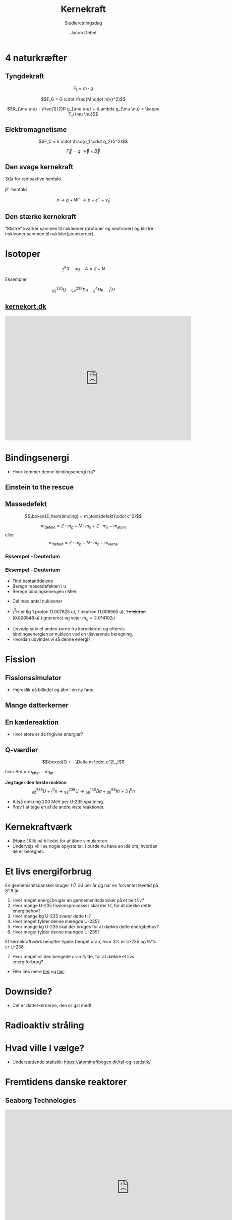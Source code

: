 #+title: Kernekraft
#+subtitle: Studieretningsdag
#+author: Jacob Debel
#+date: 
# Themes: beige|black|blood|league|moon|night|serif|simple|sky|solarized|white
#+reveal_theme: night
#+reveal_title_slide: <h2>%t</h2><h3>%s</h3><h4>%a</h4><h4>%d</h4>
#+reveal_title_slide_background: ./img/kernekraft_intro.jpeg
#+reveal_title_slide_background_position: bottom 20px center
#+reveal_title_slide_background_size: 30%
#+reveal_default_slide_background:
#+reveal_extra_options: slideNumber:"c",progress:true,transition:"slide",navigationMode:"default",history:false,hash:true
# #+reveal_extra_attr: style="color:red"
#+options: toc:nil num:nil tags:nil timestamp:nil ^:{}

* 4 naturkræfter
#+attr_html: :width 500
[[./img/four-forces-in-nature.jpg]]

** Tyngdekraft
#+reveal_html: <div style="font-size: 60%;">

#+reveal_html: <div style="display: grid; grid-template-columns: auto auto;">
#+reveal_html: <div>
#+attr_html: :width 150px
[[./img/gravity_1.gif]]
#+reveal_html: </div>

#+reveal_html: <div>
$$F_t = m \cdot g$$
#+reveal_html: </div>
#+reveal_html: </div>


#+reveal_html: <div style="display: grid; grid-template-columns: auto auto;">
#+reveal_html: <div>
#+attr_html: :width 150px
[[./img/gravity_2.gif]]
#+reveal_html: </div>

#+reveal_html: <div>
$$F_G = G \cdot \frac{M \cdot m}{r^2}$$
#+reveal_html: </div>
#+reveal_html: </div>

#+reveal_html: <div style="display: grid; grid-template-columns: auto auto;">
#+reveal_html: <div>
#+attr_html: :width 150px
[[./img/gravity_3.gif]]
#+reveal_html: </div>

#+reveal_html: <div>
$$R_{\mu \nu} - \frac{1}{2}R g_{\mu \nu} + \Lambda g_{\mu \nu} = \kappa T_{\mu \nu}$$
#+reveal_html: </div>
#+reveal_html: </div>

#+reveal_html: </div>

** Elektromagnetisme
#+reveal_html: <div style="display: grid; grid-template-columns: auto auto;">
#+reveal_html: <div>
#+attr_html: :width 250
[[./img/em_2.gif]]
#+reveal_html: </div>

#+reveal_html: <div>
$$F_C = k \cdot \frac{q_1 \cdot q_2}{r^2}$$

#+reveal_html: </div>
#+reveal_html: </div>

#+reveal_html: <div style="display: grid; grid-template-columns: auto auto;">
#+reveal_html: <div>
#+attr_html: :width 250
[[./img/em.gif]]
#+reveal_html: </div>

#+reveal_html: <div>
$$\vec{F} =q \cdot \vec{v} \times \vec{B}$$
#+reveal_html: </div>
#+reveal_html: </div>

** Den svage kernekraft
#+reveal_html: <div style="font-size: 60%;">
Står for radioaktive henfald.
#+reveal_html: <div style="display: grid; grid-template-columns: auto auto;">
#+reveal_html: <div>
[[./img/weak_force.gif]]

#+reveal_html: </div>

#+reveal_html: <div>
$\beta^-$ henfald

$$n \to p + W^- \to p + e^- + \bar{\nu}_e$$

#+attr_html: :width 400
[[./img/feynman_beta_minus.png]]
#+reveal_html: </div>
#+reveal_html: </div>

#+reveal_html: </div>

** Den stærke kernekraft
#+reveal_html: <div style="font-size: 60%;">
"Klistre" kvarker sammen til nukleoner (protoner og neutroner) og klistre nukleoner sammen til nuklider(atomkerner).

#+reveal_html: <div style="display: grid; grid-template-columns: auto auto;">
#+reveal_html: <div>

#+attr_html: :width 400
[[./img/nucleus.gif]]
#+attr_html: :width 200
[[./img/nucleus-qrk.gif]]
#+reveal_html: </div>

#+reveal_html: <div>
#+attr_html: :width 200
[[./img/Nuclear_Force_anim_smaller.gif]]

#+reveal_html: </div>
#+reveal_html: </div>
#+reveal_html: </div>

* Isotoper
$${}_Z^A X \quad \text{og} \quad A=Z+N$$

Eksempler

$${}_{92}^{235}U \quad {}_{94}^{239}Pu \quad {}_2^4He \quad {}_{1}^1H $$

** [[https://kernekort.dk][kernekort.dk]]
#+begin_export html
<embed
width="600"
height="400"
style="background-color:white"
src="https://kernekort.dk/"
title=""
frameborder="0"
allow="accelerometer; autoplay; clipboard-write; encrypted-media; gyroscope; picture-in-picture"
allowfullscreen>
</embed>
#+end_export

* Bindingsenergi
#+reveal_html: <div style="display: grid; grid-template-columns: auto auto;">
#+reveal_html: <div>
[[./img/masse_per_nukleon.jpg]]
#+reveal_html: </div>

#+reveal_html: <div>
[[./img/Binding_energy.jpg]]
#+reveal_html: </div>
#+reveal_html: </div>

#+attr_reveal: :frag (appear)
- Hvor kommer denne bindingsenergi fra?

** Einstein to the rescue
#+attr_html: :width 600
[[./img/Einstein_knight.jpg]]

** Massedefekt

$$\boxed{E_\text{binding} = m_\text{defekt}\cdot c^2}$$

$$m_\text{defekt} = Z \cdot m_p + N \cdot m_n + Z \cdot m_e - m_\text{atom}$$
eller
$$m_\text{defekt} = Z \cdot m_p + N \cdot m_n  - m_\text{kerne}$$

*** Eksempel - Deuterium
[[./img/deuterium.png]]

*** Eksempel - Deuterium
#+reveal_html: <div style="font-size: 60%;">
#+reveal_html: <div style="display: grid; grid-template-columns: auto auto;">
#+reveal_html: <div>


- Find bestanddelene
- Beregn massedefekten i u
- Beregn bindingsenergien i MeV
#+reveal_html: <div style="font-size: 90%;">
  \begin{align*}
  1 u &= 1.66054\cdot 10^{-27} \,kg \\
  1 u \cdot c^2 &= 1.66054\cdot 10^{-27} \,kg \cdot (3\cdot 10^8 m/s)^2\\
    &= 1.49 \cdot 10^{-10} J \\
  1 MeV &= 1.602 \cdot 10^{-13} J \\
  1 u \cdot c^2 &= \frac{1.49 \cdot 10^{-10}\, J}{1.602 \cdot 10^{-13}MeV/J} = 931.5 MeV
  \end{align*}
#+reveal_html: </div>
- Del med antal nukleoner
#+reveal_html: </div>

#+reveal_html: <div>
#+reveal_html: <div style="font-size: 90%;">

- ${}_1^2H$ er lig 1 proton (1.007825 u),  1 neutron (1.008665 u),  +1 elektron (0.000549 u)+ (ignoreres) og vejer $m_d = 2.014102 u$
\begin{align*}
m_\text{defekt} &= 1.007825 u + 1.008665 u - 2.014102 u = 0.002388 u \\
E_\text{binding} &= m_\text{defekt} \cdot c^2 = 0.002388 u \cdot c^2 \\
&= 0.002388 u \cdot 931.5 MeV/u = 2.224 MeV \\
E_\text{binding} /A &= 2.224 MeV / 2 = 1.112 keV
\end{align*}
#+reveal_html: </div>

#+attr_reveal: :frag (appear)
- Udvælg selv et anden kerne fra kernekortet og eftervis bindingsenergien pr nukleon ved en tilsvarende beregning.
- Hvordan udvinder vi så denne energi?
#+reveal_html: </div>
#+reveal_html: </div>

#+reveal_html: </div>


* Fission
[[./img/Fission_1.jpg]]

** Fissionssimulator
- Højreklik på billedet og åbn i en ny fane.

#+attr_html: :width 500
[[https://phet.colorado.edu/sims/cheerpj/nuclear-physics/latest/nuclear-physics.html?simulation=nuclear-fission][file:./img/phet.png]]

** Mange datterkerner
#+attr_html: :width 800
[[./img/Fission_2.jpg]]

** En kædereaktion
#+attr_html: :width 450
[[./img/Fission_3.jpg]]

#+reveal_html: <div style="font-size: 60%;">
#+attr_reveal: :frag (appear)
- Hvor store er de frigivne energier?
#+reveal_html: </div>

** Q-værdier
#+reveal_html: <div style="font-size: 60%;">
$$\boxed{Q = - \Delta m \cdot c^2\,,}$$

hvor $\Delta m = m_\text{efter}-m_\text{før}$

*Jeg tager den første reaktion*
$${}_{92}^{235}U + {}_1^0n \to {}_{92}^{236} U \to {}_{56}^{140} Ba + {}_{36}^{93} Kr + 3 \, {}_1^0 n$$

\begin{align*}
m_\text{efter} &= m_\text{Ba} + m_\text{Kr} + 3 \cdot m_n = 139.91061 u + 92.93115 u + 3 \cdot 1.00866 u &= 235.86774 u \\
m_\text{før} = m_{U}+ m_n &= 235.04393 u + 1.00866 u =236.05259 u \\
\Delta m &=m_\text{efter} - m_\text{før} = 235.86774 u -236.05259 u = -0.18485 u \\
Q &= - \Delta m \cdot c^2 = -(-0.18485 u) \cdot 931.5 MeV/u = 172.18778 MeV.
\end{align*}

#+attr_reveal: :frag (appear)
- Altså omkring 200 MeV per U-235 spaltning.
- Prøv I at tage en af de andre viste reaktioner.
#+reveal_html: </div>
* Kernekraftværk
#+reveal_html: <div style="font-size: 60%;">
- (Højre-)Klik på billedet for at åbne simulatoren.
- Undervejs vil I se nogle oplyste tal. I burde nu have en idé om, hvordan de er beregnet.
#+reveal_html: </div>

#+attr_html: :width 700
[[https://dalton-nrs.manchester.ac.uk/][file:./img/kernekraftsimulator.png]]
* Et livs energiforbrug
#+reveal_html: <div style="font-size: 60%;">
#+reveal_html: <div style="display: grid; grid-template-columns: auto auto;">
#+reveal_html: <div>
En gennemsnitsdansker bruger 117 GJ per år og har en forventet levetid på 81.8 år.

1. Hvor meget energi bruger en gennemsnitsdansker på et helt liv?
2. Hvor mange U-235 fissionsprocesser skal der til, for at dække dette energibehov?
3. Hvor mange kg U-235 svarer dette til?
4. Hvor meget fylder denne mængde U-235?
5. Hvor mange kg U-235 skal der bruges for at dække dette energibehov?
6. Hvor meget fylder denne mængde U-235?
Et kernekraftværk benytter typisk beriget uran, hvor 3% er U-235 og 97% er U-238.
7. [@7] Hvor meget vil den berigede uran fylde, for at dække et livs energiforbrug?

#+reveal_html: </div>
#+reveal_html: <div>

[[./img/sodacans-wide.png]]

- Eller læs mere [[https://whatisnuclear.com/calcs/how-much-nuclear-waste-per-capita.html][her]] og [[https://nyheter.ntnu.no/en/how-much-nuclear-fuel-do-i-need-for-my-lifetime-of-electricity-needs/][her]].
#+reveal_html: </div>
#+reveal_html: </div>
#+reveal_html: </div>


* Downside?
#+attr_html: :width 400
[[./img/meme.jpg]]

#+reveal_html: <div style="font-size: 60%;">
#+attr_reveal: :frag (appear)
- Det er datterkernerne, den er gal med!
#+reveal_html: </div>

* Radioaktiv stråling
#+attr_html: :width 700
[[./img/radiation.png]]

* Hvad ville I vælge?
#+attr_html: :width 450
[[./img/kernekraft.jpeg]]

#+reveal_html: <div style="font-size: 60%;">
- Understøttende statistik: https://atomkraftbogen.dk/tal-og-statistik/
#+reveal_html: </div>

* Fremtidens danske reaktorer
** Seaborg Technologies
#+begin_export html
<embed width="800" height="500" src="https://www.youtube.com/embed/oDQTq-99Ffw" title="De bygger atomkraft på Nørrebro" frameborder="0" allow="accelerometer; autoplay; clipboard-write; encrypted-media; gyroscope; picture-in-picture; web-share" referrerpolicy="strict-origin-when-cross-origin" allowfullscreen></embed>
#+end_export


** Copenhagen atomics
#+begin_export html
<iframe width="800" height="500" src="https://www.youtube.com/embed/FjHH8Qf3aO4" title="Is THORIUM the Future of Nuclear Power?" frameborder="0" allow="accelerometer; autoplay; clipboard-write; encrypted-media; gyroscope; picture-in-picture; web-share" referrerpolicy="strict-origin-when-cross-origin" allowfullscreen></iframe>
#+end_export

* Atomic age 1945-1973
#+attr_html: :width 800
[[./img/atomic_age.jpg]]

** Risø 1958-
#+reveal_html: <div style="display: grid; grid-template-columns: auto auto;">
#+reveal_html: <div>
#+attr_html: :width 300
[[./img/risø_bohr_2.png]]
#+reveal_html: </div>

#+reveal_html: <div>
#+attr_html: :width 350
[[./img/RISOE.jpg]]

#+attr_html: :width 250
[[./img/risø_bohr.jpeg]]
#+reveal_html: </div>
#+reveal_html: </div>

